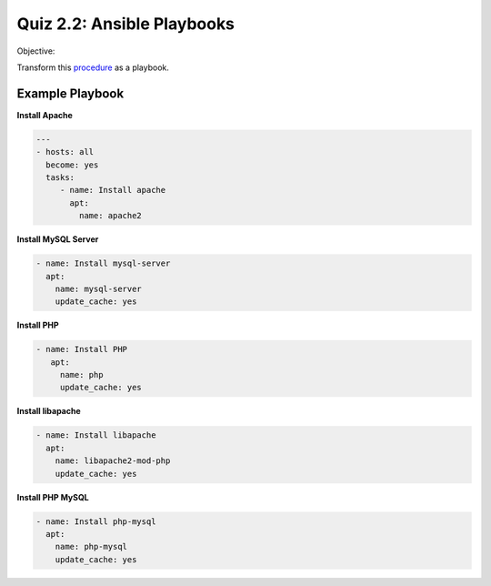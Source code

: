#######
Quiz 2.2: Ansible Playbooks
#######

Objective:

Transform this procedure_ as a playbook.

.. _procedure: https://www.digitalocean.com/community/tutorials/how-to-install-linux-apache-mysql-php-lamp-stack-on-ubuntu-20-04




================
Example Playbook
================



**Install Apache**

.. code-block:: yaml

   ---
   - hosts: all
     become: yes
     tasks:
        - name: Install apache
          apt:
            name: apache2
    
**Install MySQL Server**

          
.. code-block:: yaml

    - name: Install mysql-server
      apt:
        name: mysql-server
        update_cache: yes
 
 
 
**Install PHP**


.. code-block:: yaml


   - name: Install PHP
      apt:
        name: php
        update_cache: yes
          
**Install libapache**


.. code-block:: yaml


    - name: Install libapache
      apt:
        name: libapache2-mod-php
        update_cache: yes

**Install PHP MySQL**


.. code-block:: yaml


    - name: Install php-mysql
      apt:
        name: php-mysql
        update_cache: yes
